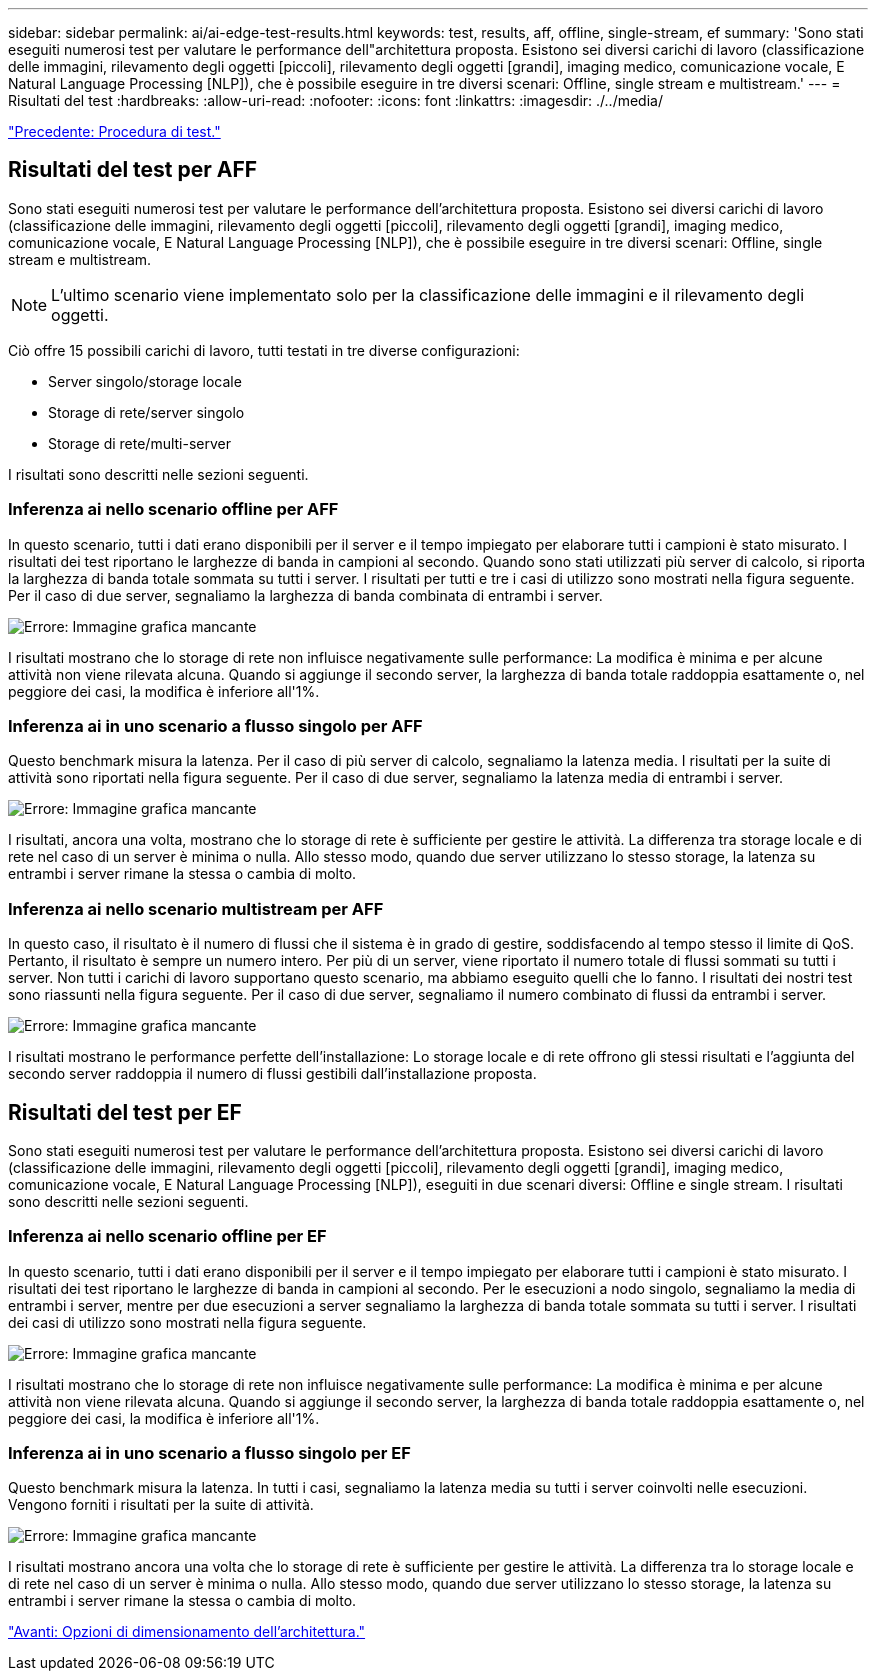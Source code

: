 ---
sidebar: sidebar 
permalink: ai/ai-edge-test-results.html 
keywords: test, results, aff, offline, single-stream, ef 
summary: 'Sono stati eseguiti numerosi test per valutare le performance dell"architettura proposta. Esistono sei diversi carichi di lavoro (classificazione delle immagini, rilevamento degli oggetti [piccoli], rilevamento degli oggetti [grandi], imaging medico, comunicazione vocale, E Natural Language Processing [NLP]), che è possibile eseguire in tre diversi scenari: Offline, single stream e multistream.' 
---
= Risultati del test
:hardbreaks:
:allow-uri-read: 
:nofooter: 
:icons: font
:linkattrs: 
:imagesdir: ./../media/


link:ai-edge-test-procedure.html["Precedente: Procedura di test."]



== Risultati del test per AFF

Sono stati eseguiti numerosi test per valutare le performance dell'architettura proposta. Esistono sei diversi carichi di lavoro (classificazione delle immagini, rilevamento degli oggetti [piccoli], rilevamento degli oggetti [grandi], imaging medico, comunicazione vocale, E Natural Language Processing [NLP]), che è possibile eseguire in tre diversi scenari: Offline, single stream e multistream.


NOTE: L'ultimo scenario viene implementato solo per la classificazione delle immagini e il rilevamento degli oggetti.

Ciò offre 15 possibili carichi di lavoro, tutti testati in tre diverse configurazioni:

* Server singolo/storage locale
* Storage di rete/server singolo
* Storage di rete/multi-server


I risultati sono descritti nelle sezioni seguenti.



=== Inferenza ai nello scenario offline per AFF

In questo scenario, tutti i dati erano disponibili per il server e il tempo impiegato per elaborare tutti i campioni è stato misurato. I risultati dei test riportano le larghezze di banda in campioni al secondo. Quando sono stati utilizzati più server di calcolo, si riporta la larghezza di banda totale sommata su tutti i server. I risultati per tutti e tre i casi di utilizzo sono mostrati nella figura seguente. Per il caso di due server, segnaliamo la larghezza di banda combinata di entrambi i server.

image:ai-edge-image12.png["Errore: Immagine grafica mancante"]

I risultati mostrano che lo storage di rete non influisce negativamente sulle performance: La modifica è minima e per alcune attività non viene rilevata alcuna. Quando si aggiunge il secondo server, la larghezza di banda totale raddoppia esattamente o, nel peggiore dei casi, la modifica è inferiore all'1%.



=== Inferenza ai in uno scenario a flusso singolo per AFF

Questo benchmark misura la latenza. Per il caso di più server di calcolo, segnaliamo la latenza media. I risultati per la suite di attività sono riportati nella figura seguente. Per il caso di due server, segnaliamo la latenza media di entrambi i server.

image:ai-edge-image13.png["Errore: Immagine grafica mancante"]

I risultati, ancora una volta, mostrano che lo storage di rete è sufficiente per gestire le attività. La differenza tra storage locale e di rete nel caso di un server è minima o nulla. Allo stesso modo, quando due server utilizzano lo stesso storage, la latenza su entrambi i server rimane la stessa o cambia di molto.



=== Inferenza ai nello scenario multistream per AFF

In questo caso, il risultato è il numero di flussi che il sistema è in grado di gestire, soddisfacendo al tempo stesso il limite di QoS. Pertanto, il risultato è sempre un numero intero. Per più di un server, viene riportato il numero totale di flussi sommati su tutti i server. Non tutti i carichi di lavoro supportano questo scenario, ma abbiamo eseguito quelli che lo fanno. I risultati dei nostri test sono riassunti nella figura seguente. Per il caso di due server, segnaliamo il numero combinato di flussi da entrambi i server.

image:ai-edge-image14.png["Errore: Immagine grafica mancante"]

I risultati mostrano le performance perfette dell'installazione: Lo storage locale e di rete offrono gli stessi risultati e l'aggiunta del secondo server raddoppia il numero di flussi gestibili dall'installazione proposta.



== Risultati del test per EF

Sono stati eseguiti numerosi test per valutare le performance dell'architettura proposta. Esistono sei diversi carichi di lavoro (classificazione delle immagini, rilevamento degli oggetti [piccoli], rilevamento degli oggetti [grandi], imaging medico, comunicazione vocale, E Natural Language Processing [NLP]), eseguiti in due scenari diversi: Offline e single stream. I risultati sono descritti nelle sezioni seguenti.



=== Inferenza ai nello scenario offline per EF

In questo scenario, tutti i dati erano disponibili per il server e il tempo impiegato per elaborare tutti i campioni è stato misurato. I risultati dei test riportano le larghezze di banda in campioni al secondo. Per le esecuzioni a nodo singolo, segnaliamo la media di entrambi i server, mentre per due esecuzioni a server segnaliamo la larghezza di banda totale sommata su tutti i server. I risultati dei casi di utilizzo sono mostrati nella figura seguente.

image:ai-edge-image15.png["Errore: Immagine grafica mancante"]

I risultati mostrano che lo storage di rete non influisce negativamente sulle performance: La modifica è minima e per alcune attività non viene rilevata alcuna. Quando si aggiunge il secondo server, la larghezza di banda totale raddoppia esattamente o, nel peggiore dei casi, la modifica è inferiore all'1%.



=== Inferenza ai in uno scenario a flusso singolo per EF

Questo benchmark misura la latenza. In tutti i casi, segnaliamo la latenza media su tutti i server coinvolti nelle esecuzioni. Vengono forniti i risultati per la suite di attività.

image:ai-edge-image16.png["Errore: Immagine grafica mancante"]

I risultati mostrano ancora una volta che lo storage di rete è sufficiente per gestire le attività. La differenza tra lo storage locale e di rete nel caso di un server è minima o nulla. Allo stesso modo, quando due server utilizzano lo stesso storage, la latenza su entrambi i server rimane la stessa o cambia di molto.

link:ai-edge-architecture-sizing-options.html["Avanti: Opzioni di dimensionamento dell'architettura."]
